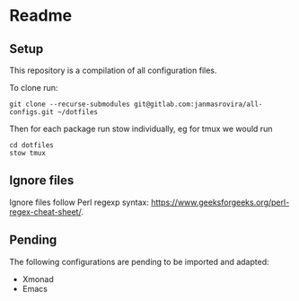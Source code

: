 * Readme
** Setup
   This repository is a compilation of all configuration files.

   To clone run:
   #+begin_example
   git clone --recurse-submodules git@gitlab.com:janmasrovira/all-configs.git ~/dotfiles
   #+end_example

   Then for each package run stow individually, eg for tmux we would run
   #+begin_example
   cd dotfiles
   stow tmux
   #+end_example
** Ignore files
   Ignore files follow Perl regexp syntax:
   [[https://www.geeksforgeeks.org/perl-regex-cheat-sheet/]].
** Pending
   The following configurations are pending to be imported and adapted:
   - Xmonad
   - Emacs
